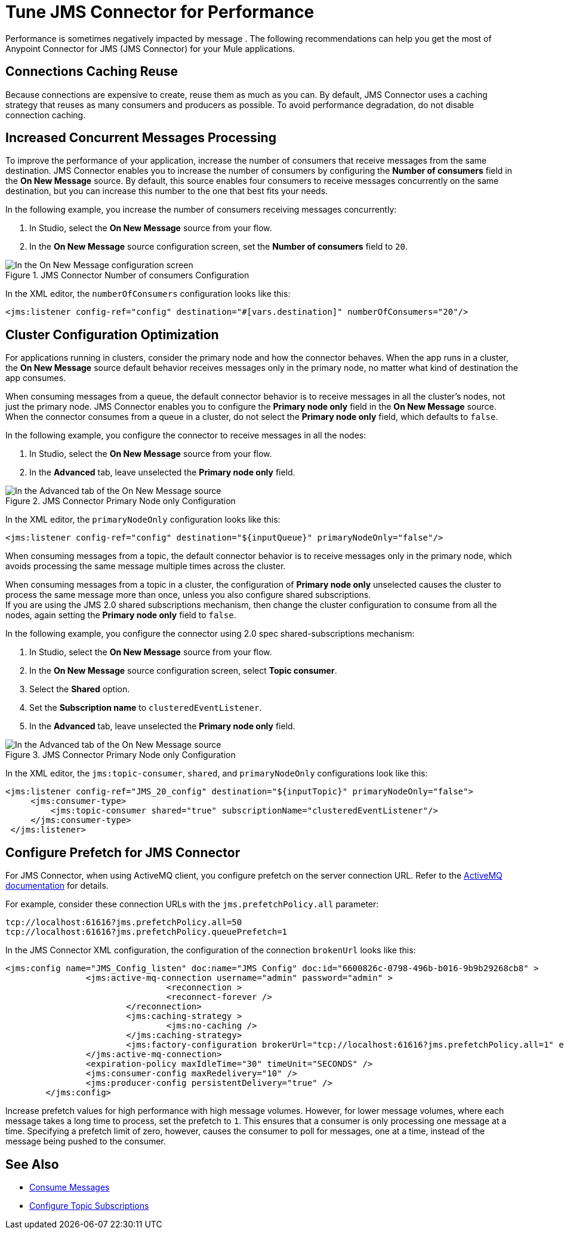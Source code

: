 = Tune JMS Connector for Performance
:keywords: jms, connector, consume, message, source, listener
:page-aliases: connectors::jms/jms-performance.adoc

Performance is sometimes negatively impacted by message . The following recommendations can help you get the most of Anypoint Connector for JMS (JMS Connector) for your Mule applications.

== Connections Caching Reuse

Because connections are expensive to create, reuse them as much as you can. By default, JMS Connector uses a caching strategy that reuses as many consumers and producers as possible. To avoid performance degradation, do not disable connection caching.


== Increased Concurrent Messages Processing

To improve the performance of your application, increase the number of consumers that receive messages from the same destination. JMS Connector enables you to increase the number of consumers by configuring the *Number of consumers* field in the *On New Message* source. By default, this source enables four consumers to receive messages concurrently on the same destination, but you can increase this number to the one that best fits your needs.

In the following example, you increase the number of consumers receiving messages concurrently:

. In Studio, select the *On New Message* source from your flow.
. In the *On New Message* source configuration screen, set the *Number of consumers* field to `20`.

.JMS Connector Number of consumers Configuration
image::jms-performance-1.png[In the On New Message configuration screen, set the Number of consumers field to 20]

In the XML editor, the `numberOfConsumers` configuration looks like this:

[source,xml,linenums]
----
<jms:listener config-ref="config" destination="#[vars.destination]" numberOfConsumers="20"/>
----

== Cluster Configuration Optimization

For applications running in clusters, consider the primary node and how the connector behaves. When the app runs in a cluster, the *On New Message* source default behavior receives messages only in the primary node, no matter what kind of destination the app consumes.

When consuming messages from a queue, the default connector behavior is to receive messages in all the cluster's nodes, not just the primary node. JMS Connector enables you to configure the *Primary node only* field in the *On New Message* source. When the connector consumes from a queue in a cluster, do not select the *Primary node only* field, which defaults to `false`.

In the following example, you configure the connector to receive messages in all the nodes:

. In Studio, select the *On New Message* source from your flow.
. In the *Advanced* tab, leave unselected the *Primary node only* field.

.JMS Connector Primary Node only Configuration
image::jms-performance-2.png[In the Advanced tab of the On New Message source, do not select the Primary node only field]

In the XML editor, the `primaryNodeOnly` configuration looks like this:

[source,xml,linenums]
----
<jms:listener config-ref="config" destination="${inputQueue}" primaryNodeOnly="false"/>
----

When consuming messages from a topic, the default connector behavior is to receive messages only in the primary node, which avoids processing the same message multiple times across the cluster. +

When consuming messages from a topic in a cluster, the configuration of *Primary node only* unselected causes the cluster to process the same message more than once, unless you also configure shared subscriptions. +
If you are using the JMS 2.0 shared subscriptions mechanism, then change the cluster configuration to consume from all the nodes, again setting the *Primary node only* field to `false`.

In the following example, you configure the connector using 2.0 spec shared-subscriptions mechanism:

. In Studio, select the *On New Message* source from your flow.
. In the *On New Message* source configuration screen, select *Topic consumer*.
. Select the *Shared* option.
. Set the *Subscription name* to `clusteredEventListener`.
. In the *Advanced* tab, leave unselected the *Primary node only* field.

.JMS Connector Primary Node only Configuration
image::jms-performance-3.png[In the Advanced tab of the On New Message source, do not select the Primary node only field]

In the XML editor, the `jms:topic-consumer`, `shared`, and `primaryNodeOnly` configurations look like this:

[source,xml,linenums]
----
<jms:listener config-ref="JMS_20_config" destination="${inputTopic}" primaryNodeOnly="false">
     <jms:consumer-type>
         <jms:topic-consumer shared="true" subscriptionName="clusteredEventListener"/>
     </jms:consumer-type>
 </jms:listener>
----

== Configure Prefetch for JMS Connector

For JMS Connector, when using ActiveMQ client, you configure prefetch on the server connection URL. Refer to the https://activemq.apache.org/components/classic/documentation/what-is-the-prefetch-limit-for#:~:text=Specifying%20the%20PrefetchPolicy[ActiveMQ documentation] for details.

For example, consider these connection URLs with the `jms.prefetchPolicy.all` parameter:
[source,xml,linenums]
----
tcp://localhost:61616?jms.prefetchPolicy.all=50
tcp://localhost:61616?jms.prefetchPolicy.queuePrefetch=1
----

In the JMS Connector XML configuration, the configuration of the connection `brokenUrl` looks like this:

[source,xml,linenums]
----
<jms:config name="JMS_Config_listen" doc:name="JMS Config" doc:id="6600826c-0798-496b-b016-9b9b29268cb8" >
		<jms:active-mq-connection username="admin" password="admin" >
				<reconnection >
				<reconnect-forever />
			</reconnection>
			<jms:caching-strategy >
				<jms:no-caching />
			</jms:caching-strategy>
			<jms:factory-configuration brokerUrl="tcp://localhost:61616?jms.prefetchPolicy.all=1" enable-xa="true" />
		</jms:active-mq-connection>
		<expiration-policy maxIdleTime="30" timeUnit="SECONDS" />
		<jms:consumer-config maxRedelivery="10" />
		<jms:producer-config persistentDelivery="true" />
	</jms:config>
----

Increase prefetch values for high performance with high message volumes. However, for lower message volumes, where each message takes a long time to process, set the prefetch to `1`. This ensures that a consumer is only processing one message at a time. Specifying a prefetch limit of zero, however, causes the consumer to poll for messages, one at a time, instead of the message being pushed to the consumer.

== See Also

* xref:jms-consume.adoc[Consume Messages]
* xref:jms-topic-subscription.adoc[Configure Topic Subscriptions]
